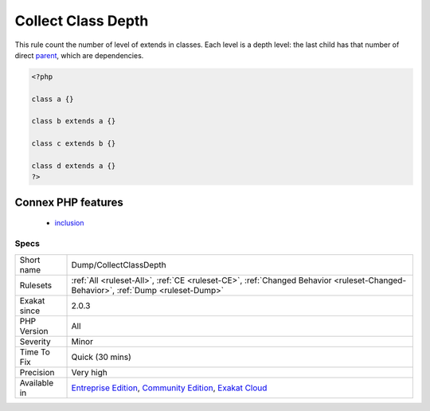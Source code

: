 .. _dump-collectclassdepth:

.. _collect-class-depth:

Collect Class Depth
+++++++++++++++++++

.. meta::
	:description:
		Collect Class Depth: This rule count the number of level of extends in classes.
	:twitter:card: summary_large_image
	:twitter:site: @exakat
	:twitter:title: Collect Class Depth
	:twitter:description: Collect Class Depth: This rule count the number of level of extends in classes
	:twitter:creator: @exakat
	:twitter:image:src: https://www.exakat.io/wp-content/uploads/2020/06/logo-exakat.png
	:og:image: https://www.exakat.io/wp-content/uploads/2020/06/logo-exakat.png
	:og:title: Collect Class Depth
	:og:type: article
	:og:description: This rule count the number of level of extends in classes
	:og:url: https://php-tips.readthedocs.io/en/latest/tips/Dump/CollectClassDepth.html
	:og:locale: en
This rule count the number of level of extends in classes. Each level is a depth level: the last child has that number of direct `parent <https://www.php.net/manual/en/language.oop5.paamayim-nekudotayim.php>`_, which are dependencies.

.. code-block:: php
   
   <?php
   
   class a {}
   
   class b extends a {}
   
   class c extends b {}
   
   class d extends a {}
   ?>
Connex PHP features
-------------------

  + `inclusion <https://php-dictionary.readthedocs.io/en/latest/dictionary/inclusion.ini.html>`_


Specs
_____

+--------------+-----------------------------------------------------------------------------------------------------------------------------------------------------------------------------------------+
| Short name   | Dump/CollectClassDepth                                                                                                                                                                  |
+--------------+-----------------------------------------------------------------------------------------------------------------------------------------------------------------------------------------+
| Rulesets     | :ref:`All <ruleset-All>`, :ref:`CE <ruleset-CE>`, :ref:`Changed Behavior <ruleset-Changed-Behavior>`, :ref:`Dump <ruleset-Dump>`                                                        |
+--------------+-----------------------------------------------------------------------------------------------------------------------------------------------------------------------------------------+
| Exakat since | 2.0.3                                                                                                                                                                                   |
+--------------+-----------------------------------------------------------------------------------------------------------------------------------------------------------------------------------------+
| PHP Version  | All                                                                                                                                                                                     |
+--------------+-----------------------------------------------------------------------------------------------------------------------------------------------------------------------------------------+
| Severity     | Minor                                                                                                                                                                                   |
+--------------+-----------------------------------------------------------------------------------------------------------------------------------------------------------------------------------------+
| Time To Fix  | Quick (30 mins)                                                                                                                                                                         |
+--------------+-----------------------------------------------------------------------------------------------------------------------------------------------------------------------------------------+
| Precision    | Very high                                                                                                                                                                               |
+--------------+-----------------------------------------------------------------------------------------------------------------------------------------------------------------------------------------+
| Available in | `Entreprise Edition <https://www.exakat.io/entreprise-edition>`_, `Community Edition <https://www.exakat.io/community-edition>`_, `Exakat Cloud <https://www.exakat.io/exakat-cloud/>`_ |
+--------------+-----------------------------------------------------------------------------------------------------------------------------------------------------------------------------------------+


